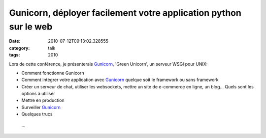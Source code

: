 Gunicorn, déployer facilement votre application python sur le web
#################################################################
:date: 2010-07-12T09:13:02.328555
:category: talk
:tags: 2010

Lors de cette conférence, je présenterais Gunicorn_, 'Green Unicorn', un serveur WSGI pour UNIX:

- Comment fonctionne Gunicorn 

- Comment intégrer votre application avec Gunicorn_ quelque soit le framework ou sans framework

- Créer un serveur de chat, utiliser les websockets, mettre un site de e-commerce en ligne, un blog... Quels sont les options à utiliser

- Mettre en production

- Surveiller Gunicorn_

- Quelques trucs

 ...

.. _Gunicorn: http://gunicorn.org

